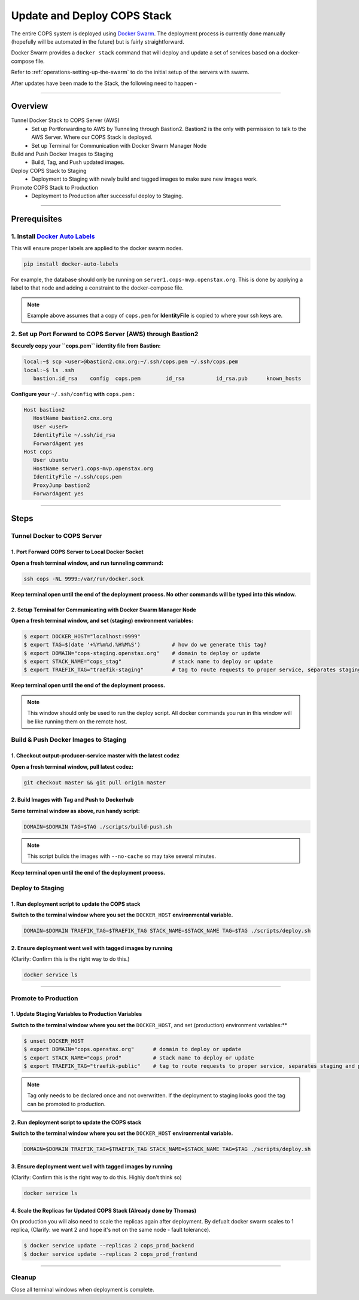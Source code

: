 .. _operations-updating-the-stack:

############################
Update and Deploy COPS Stack
############################
The entire COPS system is deployed using `Docker Swarm <https://docs.docker.com/engine/swarm/>`_. The deployment process is currently done manually (hopefully will be automated in the future) but is fairly straightforward.

Docker Swarm provides a ``docker stack`` command that will deploy and update a set of services based on a docker-compose file. 

Refer to :ref:`operations-setting-up-the-swarm` to do the initial setup of the servers with swarm.

After updates have been made to the Stack, the following need to happen - 

----

********
Overview
********

Tunnel Docker Stack to COPS Server (AWS)
   - Set up Portforwarding to AWS by Tunneling through Bastion2. Bastion2 is the only with permission to talk to the AWS Server. Where our COPS Stack is deployed. 
   - Set up Terminal for Communication with Docker Swarm Manager Node
Build and Push Docker Images to Staging
   - Build, Tag, and Push updated images.
Deploy COPS Stack to Staging
   - Deployment to Staging with newly build and tagged images to make sure new images work.
Promote COPS Stack to Production
   - Deployment to Production after successful deploy to Staging.

----

*************
Prerequisites
*************
1. Install `Docker Auto Labels <https://github.com/tiangolo/docker-auto-labels>`_
=================================================================================
This will ensure proper labels are applied to the docker swarm nodes. 

.. code-block:: bash

   pip install docker-auto-labels

For example, the database should only be running on ``server1.cops-mvp.openstax.org``.
This is done by applying a label to that node and adding a constraint to the
docker-compose file.

.. note:: Example above assumes that a copy of ``cops.pem`` for  **IdentityFile** is copied to where your ssh keys are.

2. Set up Port Forward to COPS Server (AWS) through Bastion2
============================================================
**Securely copy your ``cops.pem`` identity file from Bastion:**

.. code-block:: bash

   local:~$ scp <user>@bastion2.cnx.org:~/.ssh/cops.pem ~/.ssh/cops.pem
   local:~$ ls .ssh
      bastion.id_rsa	config	cops.pem	id_rsa		id_rsa.pub	known_hosts

**Configure your** ``~/.ssh/config`` **with** ``cops.pem`` **:**

.. code-block:: bash

   Host bastion2
      HostName bastion2.cnx.org
      User <user>
      IdentityFile ~/.ssh/id_rsa
      ForwardAgent yes
   Host cops
      User ubuntu
      HostName server1.cops-mvp.openstax.org
      IdentityFile ~/.ssh/cops.pem
      ProxyJump bastion2
      ForwardAgent yes

----

*****
Steps
*****

Tunnel Docker to COPS Server
============================

1. Port Forward COPS Server to Local Docker Socket
--------------------------------------------------
**Open a fresh terminal window, and run tunneling command:**

.. code-block:: bash

   ssh cops -NL 9999:/var/run/docker.sock

**Keep terminal open until the end of the deployment process. No other commands will be typed into this window.**

2. Setup Terminal for Communicating with Docker Swarm Manager Node
------------------------------------------------------------------
**Open a fresh terminal window, and set (staging) environment variables:**

.. code-block:: bash

   $ export DOCKER_HOST="localhost:9999"
   $ export TAG=$(date '+%Y%m%d.%H%M%S')          # how do we generate this tag?
   $ export DOMAIN="cops-staging.openstax.org"    # domain to deploy or update
   $ export STACK_NAME="cops_stag"                # stack name to deploy or update
   $ export TRAEFIK_TAG="traefik-staging"         # tag to route requests to proper service, separates staging and production containers

**Keep terminal open until the end of the deployment process.**

.. note:: This window should only be used to run the deploy script. 
   All docker commands you run in this window will be like running them on the remote host.

Build & Push Docker Images to Staging
=====================================
1. Checkout output-producer-service master with the latest codez
------------------------------------------------------------------
**Open a fresh terminal window, pull latest codez:**

.. code-block:: bash

   git checkout master && git pull origin master

2. Build Images with Tag and Push to Dockerhub
----------------------------------------------
**Same terminal window as above, run handy script:**

.. code-block:: bash

   DOMAIN=$DOMAIN TAG=$TAG ./scripts/build-push.sh

.. note:: This script builds the images with ``--no-cache`` so may take several minutes.

**Keep terminal open until the end of the deployment process.**

Deploy to Staging
=================
1. Run deployment script to update the COPS stack
-------------------------------------------------
**Switch to the terminal window where you set the** ``DOCKER_HOST`` **environmental variable.**

.. code-block:: bash

   DOMAIN=$DOMAIN TRAEFIK_TAG=$TRAEFIK_TAG STACK_NAME=$STACK_NAME TAG=$TAG ./scripts/deploy.sh

2. Ensure deployment went well with tagged images by running 
------------------------------------------------------------
(Clarify: Confirm this is the right way to do this.)

.. code-block:: bash

   docker service ls

----

Promote to Production
=====================

1. Update Staging Variables to Production Variables
---------------------------------------------------
**Switch to the terminal window where you set the** ``DOCKER_HOST``, and set (production) environment variables:**

.. code-block:: bash

   $ unset DOCKER_HOST
   $ export DOMAIN="cops.openstax.org"      # domain to deploy or update
   $ export STACK_NAME="cops_prod"          # stack name to deploy or update
   $ export TRAEFIK_TAG="traefik-public"    # tag to route requests to proper service, separates staging and production containers

.. note:: Tag only needs to be declared once and not overwritten. 
   If the deployment to staging looks good the tag can be promoted to production. 

2. Run deployment script to update the COPS stack
-------------------------------------------------
**Switch to the terminal window where you set the** ``DOCKER_HOST`` **environmental variable.**

.. code-block:: bash

   DOMAIN=$DOMAIN TRAEFIK_TAG=$TRAEFIK_TAG STACK_NAME=$STACK_NAME TAG=$TAG ./scripts/deploy.sh

3. Ensure deployment went well with tagged images by running 
------------------------------------------------------------
(Clarify: Confirm this is the right way to do this. Highly don't think so)

.. code-block:: bash

   docker service ls

4. Scale the Replicas for Updated COPS Stack (Already done by Thomas)
---------------------------------------------------------------------
On production you will also need to scale the replicas again after deployment.
By defualt docker swarm scales to 1 replica, (Clarify: we want 2 and hope it's not on the same node - fault tolerance).

.. code-block:: bash

   $ docker service update --replicas 2 cops_prod_backend
   $ docker service update --replicas 2 cops_prod_frontend

----

Cleanup
=======
Close all terminal windows when deployment is complete.

